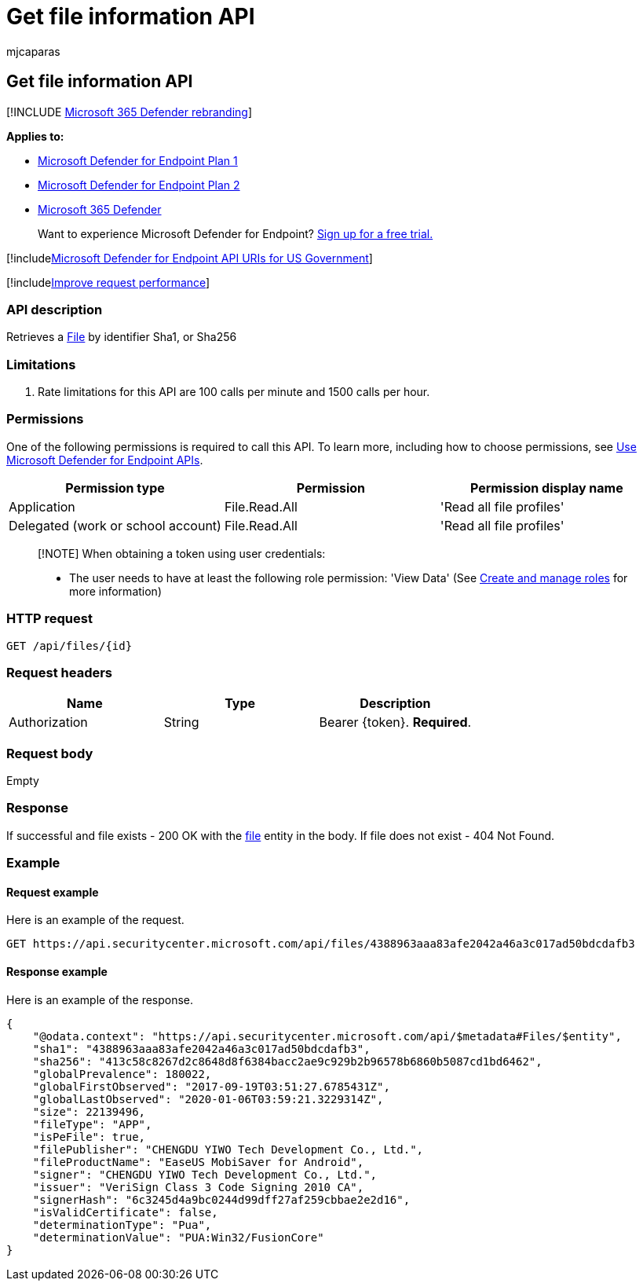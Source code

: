 = Get file information API
:audience: ITPro
:author: mjcaparas
:description: Learn how to use the Get file information API to get a file by Sha1, Sha256, or MD5 identifier in Microsoft Defender for Endpoint.
:keywords: apis, graph api, supported apis, get, file, information, sha1, sha256, md5
:manager: dansimp
:ms.author: macapara
:ms.collection: M365-security-compliance
:ms.custom: api
:ms.localizationpriority: medium
:ms.mktglfcycl: deploy
:ms.pagetype: security
:ms.service: microsoft-365-security
:ms.sitesec: library
:ms.subservice: mde
:ms.topic: article
:search.appverid: met150

== Get file information API

[!INCLUDE xref:../../includes/microsoft-defender.adoc[Microsoft 365 Defender rebranding]]

*Applies to:*

* https://go.microsoft.com/fwlink/?linkid=2154037[Microsoft Defender for Endpoint Plan 1]
* https://go.microsoft.com/fwlink/?linkid=2154037[Microsoft Defender for Endpoint Plan 2]
* https://go.microsoft.com/fwlink/?linkid=2118804[Microsoft 365 Defender]

____
Want to experience Microsoft Defender for Endpoint?
https://signup.microsoft.com/create-account/signup?products=7f379fee-c4f9-4278-b0a1-e4c8c2fcdf7e&ru=https://aka.ms/MDEp2OpenTrial?ocid=docs-wdatp-exposedapis-abovefoldlink[Sign up for a free trial.]
____

[!includexref:../../includes/microsoft-defender-api-usgov.adoc[Microsoft Defender for Endpoint API URIs for US Government]]

[!includexref:../../includes/improve-request-performance.adoc[Improve request performance]]

=== API description

Retrieves a xref:files.adoc[File] by identifier Sha1, or Sha256

=== Limitations

. Rate limitations for this API are 100 calls per minute and 1500 calls per hour.

=== Permissions

One of the following permissions is required to call this API.
To learn more, including how to choose permissions, see xref:apis-intro.adoc[Use Microsoft Defender for Endpoint APIs].

|===
| Permission type | Permission | Permission display name

| Application
| File.Read.All
| 'Read all file profiles'

| Delegated (work or school account)
| File.Read.All
| 'Read all file profiles'
|===

____
[!NOTE] When obtaining a token using user credentials:

* The user needs to have at least the following role permission: 'View Data' (See xref:user-roles.adoc[Create and manage roles] for more information)
____

=== HTTP request

[,http]
----
GET /api/files/{id}
----

=== Request headers

|===
| Name | Type | Description

| Authorization
| String
| Bearer \{token}.
*Required*.
|===

=== Request body

Empty

=== Response

If successful and file exists - 200 OK with the xref:files.adoc[file] entity in the body.
If file does not exist - 404 Not Found.

=== Example

==== Request example

Here is an example of the request.

[,http]
----
GET https://api.securitycenter.microsoft.com/api/files/4388963aaa83afe2042a46a3c017ad50bdcdafb3
----

==== Response example

Here is an example of the response.

[,json]
----
{
    "@odata.context": "https://api.securitycenter.microsoft.com/api/$metadata#Files/$entity",
    "sha1": "4388963aaa83afe2042a46a3c017ad50bdcdafb3",
    "sha256": "413c58c8267d2c8648d8f6384bacc2ae9c929b2b96578b6860b5087cd1bd6462",
    "globalPrevalence": 180022,
    "globalFirstObserved": "2017-09-19T03:51:27.6785431Z",
    "globalLastObserved": "2020-01-06T03:59:21.3229314Z",
    "size": 22139496,
    "fileType": "APP",
    "isPeFile": true,
    "filePublisher": "CHENGDU YIWO Tech Development Co., Ltd.",
    "fileProductName": "EaseUS MobiSaver for Android",
    "signer": "CHENGDU YIWO Tech Development Co., Ltd.",
    "issuer": "VeriSign Class 3 Code Signing 2010 CA",
    "signerHash": "6c3245d4a9bc0244d99dff27af259cbbae2e2d16",
    "isValidCertificate": false,
    "determinationType": "Pua",
    "determinationValue": "PUA:Win32/FusionCore"
}
----
